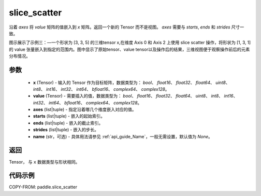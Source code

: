 .. _cn_api_paddle_slice_scatter:

slice_scatter
-------------------------------

.. py:function:: paddle.slice_scatter(x, value, axes, starts, ends, strides, name=None)

沿着 `axes` 将 `value` 矩阵的值嵌入到 `x` 矩阵。返回一个新的 Tensor 而不是视图。 `axes` 需要与 `starts`, `ends` 和 `strides` 尺寸一致。

图示展示了示例三：—一个形状为 [3, 3, 5] 的三维tensor x,在维度 Axis 0 和 Axis 2 上使用 slice scatter 操作，将形状为 [1, 3, 1] 的 value 张量嵌入到指定的范围内。图中显示了原始tensor、value tensor以及操作后的结果，三维视图便于观察操作前后的元素分布情况。

.. image:: ../../images/api_legend/slice_scatter.png
   :width: 500
   :alt: 图例 
参数
:::::::::
    - **x**  (Tensor) - 输入的 Tensor 作为目标矩阵，数据类型为： `bool`、 `float16`、 `float32`、 `float64`、 `uint8`、 `int8`、 `int16`、 `int32`、 `int64`、 `bfloat16`、 `complex64`、 `complex128`。
    - **value**  (Tensor) - 需要插入的值，数据类型为： `bool`、 `float16`、 `float32`、 `float64`、 `uint8`、 `int8`、 `int16`、 `int32`、 `int64`、 `bfloat16`、 `complex64`、 `complex128`。
    - **axes**  (list|tuple) - 指定沿着哪几个维度嵌入对应的值。
    - **starts**  (list|tuple) - 嵌入的起始索引。
    - **ends**  (list|tuple) - 嵌入的截止索引。
    - **strides**  (list|tuple) - 嵌入的步长。
    - **name**  (str，可选) - 具体用法请参见 :ref:`api_guide_Name`，一般无需设置，默认值为 `None`。

返回
:::::::::

Tensor， 与 ``x`` 数据类型与形状相同。

代码示例
:::::::::

COPY-FROM: paddle.slice_scatter
